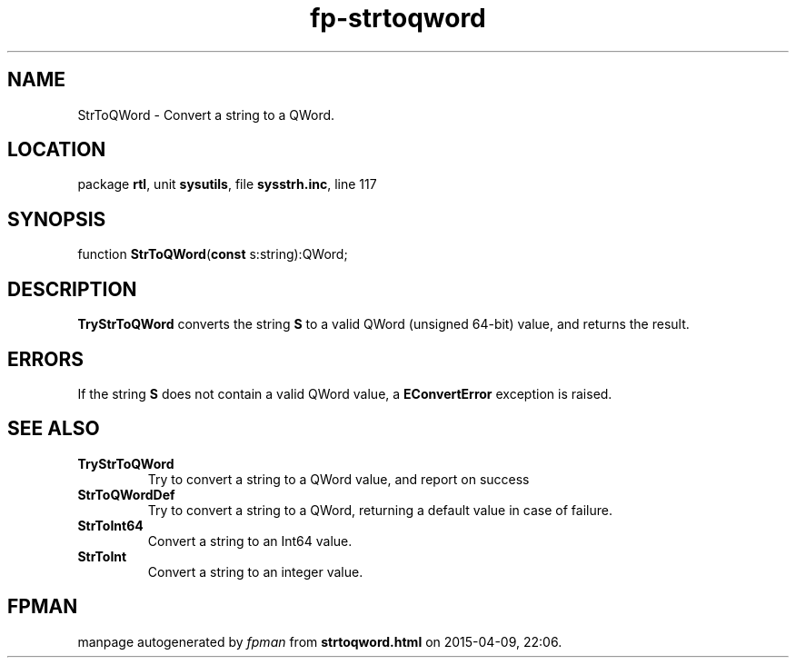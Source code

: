 .\" file autogenerated by fpman
.TH "fp-strtoqword" 3 "2014-03-14" "fpman" "Free Pascal Programmer's Manual"
.SH NAME
StrToQWord - Convert a string to a QWord.
.SH LOCATION
package \fBrtl\fR, unit \fBsysutils\fR, file \fBsysstrh.inc\fR, line 117
.SH SYNOPSIS
function \fBStrToQWord\fR(\fBconst\fR s:string):QWord;
.SH DESCRIPTION
\fBTryStrToQWord\fR converts the string \fBS\fR to a valid QWord (unsigned 64-bit) value, and returns the result.


.SH ERRORS
If the string \fBS\fR does not contain a valid QWord value, a \fBEConvertError\fR exception is raised.


.SH SEE ALSO
.TP
.B TryStrToQWord
Try to convert a string to a QWord value, and report on success
.TP
.B StrToQWordDef
Try to convert a string to a QWord, returning a default value in case of failure.
.TP
.B StrToInt64
Convert a string to an Int64 value.
.TP
.B StrToInt
Convert a string to an integer value.

.SH FPMAN
manpage autogenerated by \fIfpman\fR from \fBstrtoqword.html\fR on 2015-04-09, 22:06.

